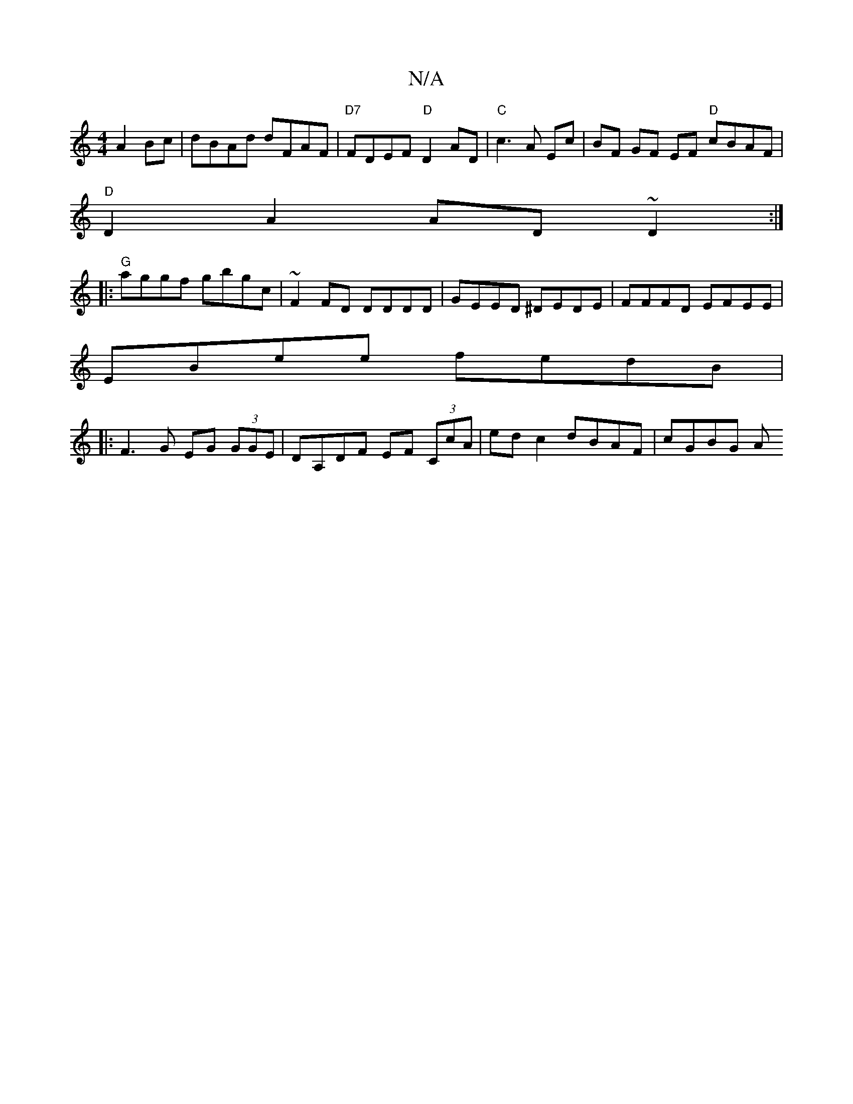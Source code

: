 X:1
T:N/A
M:4/4
R:N/A
K:Cmajor
A2 Bc|dBAd dFAF|"D7"FDEF "D"D2 AD|"C"c3 A Ec|BF GF EF "D"cBAF|
"D"D2 A2 AD ~D2 :|
|:"G"aggf gbgc | ~F2 FD DDDD | GEED ^DEDE | FFFD EFEE |
EBee fedB |
|:F3G EG (3GGE | DA,DF EF (3CcA | edc2 dBAF|cGBG A